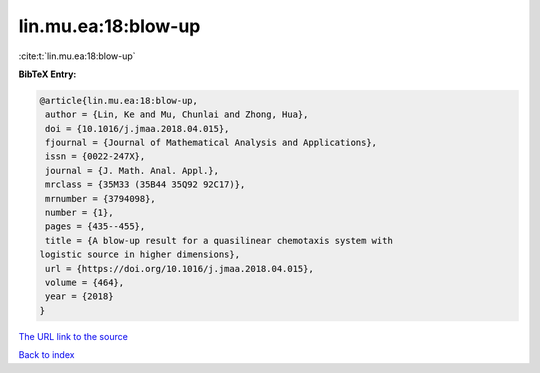lin.mu.ea:18:blow-up
====================

:cite:t:`lin.mu.ea:18:blow-up`

**BibTeX Entry:**

.. code-block:: bibtex

   @article{lin.mu.ea:18:blow-up,
    author = {Lin, Ke and Mu, Chunlai and Zhong, Hua},
    doi = {10.1016/j.jmaa.2018.04.015},
    fjournal = {Journal of Mathematical Analysis and Applications},
    issn = {0022-247X},
    journal = {J. Math. Anal. Appl.},
    mrclass = {35M33 (35B44 35Q92 92C17)},
    mrnumber = {3794098},
    number = {1},
    pages = {435--455},
    title = {A blow-up result for a quasilinear chemotaxis system with
   logistic source in higher dimensions},
    url = {https://doi.org/10.1016/j.jmaa.2018.04.015},
    volume = {464},
    year = {2018}
   }

`The URL link to the source <ttps://doi.org/10.1016/j.jmaa.2018.04.015}>`__


`Back to index <../By-Cite-Keys.html>`__
